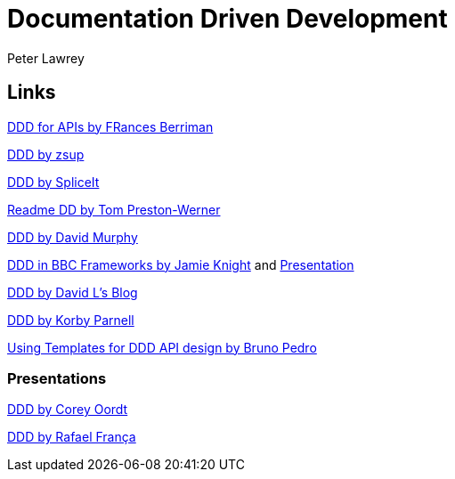 = Documentation Driven Development
Peter Lawrey

== Links

https://24ways.org/2010/documentation-driven-design-for-apis[DDD for APIs by FRances Berriman]

https://gist.github.com/zsup/9434452[DDD by zsup]

http://thinkingphp.org/spliceit/docs/0.1_alpha/pages/ddd_info.html[DDD by SpliceIt]

http://tom.preston-werner.com/2010/08/23/readme-driven-development.html[Readme DD by Tom Preston-Werner]

https://blog.schwuk.com/2014/06/18/documentation-driven-development/[DDD by David Murphy]

http://jkg3.com/Journal/documentation-driven-development-in-bbc-frameworks[DDD in BBC Frameworks by Jamie Knight]
and https://skillsmatter.com/skillscasts/6412-documentation-driven-development[Presentation]

https://blogs.msdn.microsoft.com/davidlem/2009/09/23/documentation-driven-development/[DDD by David L's Blog]

https://blogs.msdn.microsoft.com/korbyp/2004/09/15/documentation-driven-development/[DDD by Korby Parnell]

http://nordicapis.com/using-templates-for-documentation-driven-api-design/[Using Templates for DDD API design by Bruno Pedro]

=== Presentations

http://www.slideshare.net/coordt/documentation-driven-development[DDD by Corey Oordt]

https://speakerdeck.com/rafaelfranca/documentation-driven-development[DDD by Rafael França]